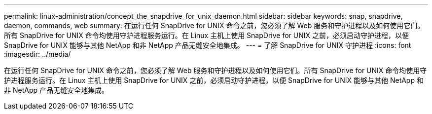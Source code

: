 ---
permalink: linux-administration/concept_the_snapdrive_for_unix_daemon.html 
sidebar: sidebar 
keywords: snap, snapdrive, daemon, commands, web 
summary: 在运行任何 SnapDrive for UNIX 命令之前，您必须了解 Web 服务和守护进程以及如何使用它们。所有 SnapDrive for UNIX 命令均使用守护进程服务运行。在 Linux 主机上使用 SnapDrive for UNIX 之前，必须启动守护进程，以便 SnapDrive for UNIX 能够与其他 NetApp 和非 NetApp 产品无缝安全地集成。 
---
= 了解 SnapDrive for UNIX 守护进程
:icons: font
:imagesdir: ../media/


[role="lead"]
在运行任何 SnapDrive for UNIX 命令之前，您必须了解 Web 服务和守护进程以及如何使用它们。所有 SnapDrive for UNIX 命令均使用守护进程服务运行。在 Linux 主机上使用 SnapDrive for UNIX 之前，必须启动守护进程，以便 SnapDrive for UNIX 能够与其他 NetApp 和非 NetApp 产品无缝安全地集成。
